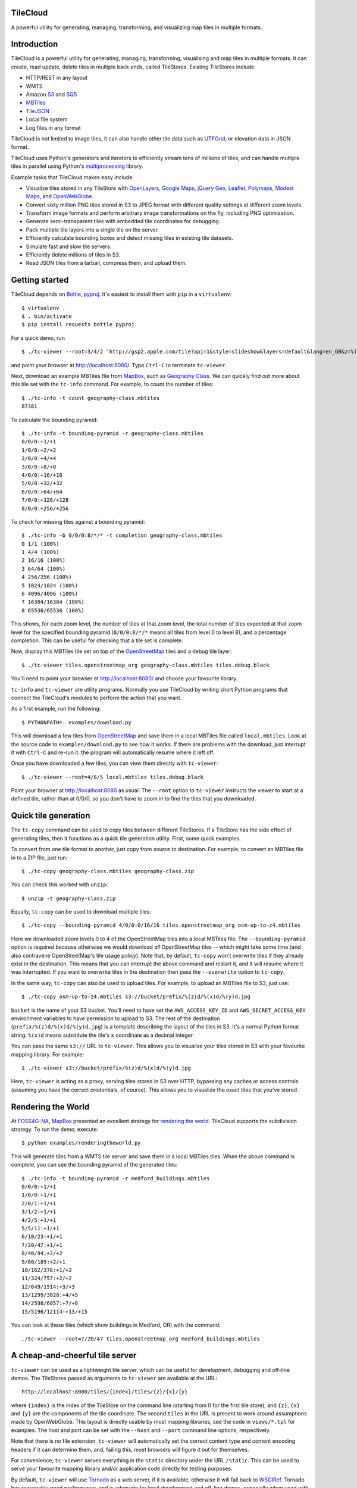 TileCloud
=========

A powerful utility for generating, managing, transforming, and
visualizing map tiles in multiple formats.

Introduction
============

TileCloud is a powerful utility for generating, managing,
transforming, visualising and map tiles in multiple formats. It can
create, read update, delete tiles in multiple back ends, called
TileStores. Existing TileStores include:


-  HTTP/REST in any layout

-  WMTS

-  Amazon `S3 <http://aws.amazon.com/s3/>`_ and
   `SQS <http://aws.amazon.com/sqs/>`_

-  `MBTiles <https://github.com/mapbox/mbtiles-spec>`_

-  `TileJSON <https://github.com/mapbox/TileJSON>`_

-  Local file system

-  Log files in any format


TileCloud is not limited to image tiles, it can also handle other
tile data such as
`UTFGrid <https://github.com/mapbox/utfgrid-spec>`_, or elevation
data in JSON format.

TileCloud uses Python's generators and iterators to efficiently
stream tens of millions of tiles, and can handle multiple tiles in
parallel using Python's
`multiprocessing <http://docs.python.org/library/multiprocessing.html>`_
library.

Example tasks that TileCloud makes easy include:


-  Visualize tiles stored in any TileStore with
   `OpenLayers <http://www.openlayers.org/>`_,
   `Google Maps <http://maps.google.com/>`_,
   `jQuery Geo <http://www.jquerygeo.com/>`_,
   `Leaflet <http://leaflet.cloudmade.com/>`_,
   `Polymaps <http://polymaps.org/>`_,
   `Modest Maps <http://www.modestmaps.com/>`_, and
   `OpenWebGlobe <http://www.openwebglobe.org/>`_.

-  Convert sixty million PNG tiles stored in S3 to JPEG format with
   different quality settings at different zoom levels.

-  Transform image formats and perform arbitrary image
   transformations on the fly, including PNG optimization.

-  Generate semi-transparent tiles with embedded tile coordinates
   for debugging.

-  Pack multiple tile layers into a single tile on the server.

-  Efficiently calculate bounding boxes and detect missing tiles in
   existing tile datasets.

-  Simulate fast and slow tile servers.

-  Efficiently delete millions of tiles in S3.

-  Read JSON tiles from a tarball, compress them, and upload
   them.


Getting started
===============

TileCloud depends on `Bottle <http://bottlepy.org/>`_,
`pyproj <http://code.google.com/p/pyproj/>`_. It's easiest to
install them with ``pip`` in a ``virtualenv``:

::

    $ virtualenv .
    $ . bin/activate
    $ pip install requests bottle pyproj

For a quick demo, run

::

    $ ./tc-viewer --root=3/4/2 'http://gsp2.apple.com/tile?api=1&style=slideshow&layers=default&lang=en_GB&z=%(z)d&x=%(x)d&y=%(y)d&v=9'

and point your browser at http://localhost:8080/. Type ``Ctrl-C``
to terminate ``tc-viewer``.

Next, download an example MBTiles file from
`MapBox <http://mapbox.com/>`_, such as
`Geography Class <http://tiles.mapbox.com/mapbox/map/geography-class>`_.
We can quickly find out more about this tile set with the
``tc-info`` command. For example, to count the number of tiles:

::

    $ ./tc-info -t count geography-class.mbtiles
    87381

To calculate the bounding pyramid:

::

    $ ./tc-info -t bounding-pyramid -r geography-class.mbtiles
    0/0/0:+1/+1
    1/0/0:+2/+2
    2/0/0:+4/+4
    3/0/0:+8/+8
    4/0/0:+16/+16
    5/0/0:+32/+32
    6/0/0:+64/+64
    7/0/0:+128/+128
    8/0/0:+256/+256

To check for missing tiles against a bounding pyramid:

::

    $ ./tc-info -b 0/0/0:8/*/* -t completion geography-class.mbtiles
    0 1/1 (100%)
    1 4/4 (100%)
    2 16/16 (100%)
    3 64/64 (100%)
    4 256/256 (100%)
    5 1024/1024 (100%)
    6 4096/4096 (100%)
    7 16384/16384 (100%)
    8 65536/65536 (100%)

This shows, for each zoom level, the number of tiles at that zoom
level, the total number of tiles expected at that zoom level for
the specified bounding pyramid (``0/0/0:8/*/*`` means all tiles
from level 0 to level 8), and a percentage completion. This can be
useful for checking that a tile set is complete.

Now, display this MBTiles tile set on top of the
`OpenStreetMap <http://www.openstreetmap.org/>`_ tiles and a debug
tile layer:

::

    $ ./tc-viewer tiles.openstreetmap_org geography-class.mbtiles tiles.debug.black

You'll need to point your browser at http://localhost:8080/ and
choose your favourite library.

``tc-info`` and ``tc-viewer`` are utility programs. Normally you
use TileCloud by writing short Python programs that connect the
TileCloud's modules to perform the action that you want.

As a first example, run the following:

::

    $ PYTHONPATH=. examples/download.py

This will download a few tiles from
`OpenStreetMap <http://www.openstreetmap.org/>`_ and save them in a
local MBTiles file called ``local.mbtiles``. Look at the source
code to ``examples/download.py`` to see how it works. If there are
problems with the download, just interrupt it with ``Ctrl-C`` and
re-run it: the program will automatically resume where it left
off.

Once you have downloaded a few tiles, you can view them directly
with ``tc-viewer``:

::

    $ ./tc-viewer --root=4/8/5 local.mbtiles tiles.debug.black

Point your browser at http://localhost:8080 as usual. The
``--root`` option to ``tc-viewer`` instructs the viewer to start at
a defined tile, rather than at 0/0/0, so you don't have to zoom in
to find the tiles that you downloaded.

Quick tile generation
=====================

The ``tc-copy`` command can be used to copy tiles between different
TileStores. If a TileStore has the side effect of generating tiles,
then it functions as a quick tile generation utility. First, some
quick examples.

To convert from one tile format to another, just copy from source
to destination. For example, to convert an MBTiles file in to a ZIP
file, just run:

::

    $ ./tc-copy geography-class.mbtiles geography-class.zip

You can check this worked with ``unzip``:

::

    $ unzip -t geography-class.zip

Equally, ``tc-copy`` can be used to download multiple tiles:

::

    $ ./tc-copy --bounding-pyramid 4/0/0:0/16/16 tiles.openstreetmap_org osm-up-to-z4.mbtiles

Here we downloaded zoom levels 0 to 4 of the OpenStreetMap tiles
into a local MBTiles file. The ``--bounding-pyramid`` option is
required because otherwise we would download *all* OpenStreetMap
tiles -- which might take some time (and also contravene
OpenStreetMap's tile usage policy). Note that, by default,
``tc-copy`` won't overwrite tiles if they already exist in the
destination. This means that you can interrupt the above command
and restart it, and it will resume where it was interrupted. If you
want to overwrite tiles in the destination then pass the
``--overwrite`` option to ``tc-copy``.

In the same way, ``tc-copy`` can also be used to upload tiles. For
example, to upload an MBTiles file to S3, just use:

::

    $ ./tc-copy osm-up-to-z4.mbtiles s3://bucket/prefix/%(z)d/%(x)d/%(y)d.jpg

``bucket`` is the name of your S3 bucket. You'll need to have set
the ``AWS_ACCESS_KEY_ID`` and ``AWS_SECRET_ACCESS_KEY`` environment
variables to have permission to upload to S3. The rest of the
destination (``prefix/%(z)d/%(x)d/%(y)d.jpg``) is a template
describing the layout of the tiles in S3. It's a normal Python
format string: ``%(x)d`` means substitute the tile's ``x``
coordinate as a decimal integer.

You can pass the same ``s3://`` URL to ``tc-viewer``. This allows
you to visualise your tiles stored in S3 with your favourite
mapping library. For example:

::

    $ ./tc-viewer s3://bucket/prefix/%(z)d/%(x)d/%(y)d.jpg

Here, ``tc-viewer`` is acting as a proxy, serving tiles stored in
S3 over HTTP, bypassing any caches or access controls (assuming you
have the correct credentials, of course). This allows you to
visualize the exact tiles that you've stored.

Rendering the World
===================

At `FOSS4G-NA <http://foss4g-na.org/>`_,
`MapBox <http://mapbox.com/>`_ presented an excellent strategy for
`rendering the world <http://mapbox.com/blog/rendering-the-world/>`_.
TileCloud supports the subdivision strategy. To run the demo,
execute:

::

    $ python examples/renderingtheworld.py

This will generate tiles from a WMTS tile server and save them in a
local MBTiles tiles. When the above command is complete, you can
see the bounding pyramid of the generated tiles:

::

    $ ./tc-info -t bounding-pyramid -r medford_buildings.mbtiles
    0/0/0:+1/+1
    1/0/0:+1/+1
    2/0/1:+1/+1
    3/1/2:+1/+1
    4/2/5:+1/+1
    5/5/11:+1/+1
    6/10/23:+1/+1
    7/20/47:+1/+1
    8/40/94:+2/+2
    9/80/189:+2/+1
    10/162/378:+1/+2
    11/324/757:+2/+2
    12/649/1514:+3/+3
    13/1299/3028:+4/+5
    14/2598/6057:+7/+8
    15/5196/12114:+13/+15

You can look at these tiles (which show buildings in Medford, OR)
with the command:

::

    ./tc-viewer --root=7/20/47 tiles.openstreetmap_org medford_buildings.mbtiles

A cheap-and-cheerful tile server
================================

``tc-viewer`` can be used as a lightweight tile server, which can
be useful for development, debugging and off-line demos. The
TileStores passed as arguments to ``tc-viewer`` are available at
the URL:

::

    http://localhost:8080/tiles/{index}/tiles/{z}/{x}/{y}

where ``{index}`` is the index of the TileStore on the command line
(starting from 0 for the first tile store), and ``{z}``, ``{x}``
and ``{y}`` are the components of the tile coordinate. The second
``tiles`` in the URL is present to work around assumptions made by
OpenWebGlobe. This layout is directly usable by most mapping
libraries, see the code in ``views/*.tpl`` for examples. The host
and port can be set with the ``--host`` and ``--port`` command line
options, respectively.

Note that there is no file extension. ``tc-viewer`` will
automatically set the correct content type and content encoding
headers if it can determine them, and, failing this, most browsers
will figure it out for themselves.

For convenience, ``tc-viewer`` serves everything in the ``static``
directory under the URL ``/static``. This can be used to serve your
favourite mapping library and/or application code directly for
testing purposes.

By default, ``tc-viewer`` will use
`Tornado <http://www.tornadoweb.org/>`_ as a web server, if it is
available, otherwise it will fall back to
`WSGIRef <http://docs.python.org/library/wsgiref.html>`_. Tornado
has reasonably good performance, and is adequate for local
development and off-line demos, especially when used with a MBTiles
TileStore. WSGIRef has very poor performance (it handles only one
request at a time) and as such can be used as a "slow" tile server,
ideal for debugging tile loading code or testing how your web
application performs over a slow network connection. ``tc-viewer``
is particularly slow when used to proxy tiles being served by a
remote server. You can set the server explicitly with the
``--server`` option.

``tc-viewer`` sets the ``Access-Control-Allow-Origin`` header to
``*`` for all the tiles it serves, this allows the tiles to be used
as textures for WebGL applications running on different
hosts/ports. For more information, see
`Cross-Domain Textures <https://developer.mozilla.org/en/WebGL/Cross-Domain_Textures>`_.

``tc-viewer`` is designed as a development tool, and the power that
it offers comes at the expense of fragility. It makes many
assumptions - including the benevolence of the user - that make it
entirely unsuitable as a generic tile server. It should only be
used in development or demonstration environments.

Comparing mapping libraries
===========================

``tc-viewer`` supports most popular web mapping libraries
out-of-the box. This can be very useful for quick, practical
comparisons. If your favourite mapping library is missing, please
submit an `issue <https://github.com/twpayne/tilecloud/issues>`_,
or, even better, a
`pull request <https://github.com/twpayne/tilecloud/pulls>`_.

Contributing
============

Please report bugs and feature requests using the
`GitHub issue tracker <https://github.com/twpayne/tilecloud/issues>`_.

TileCloud comes with unit tests in the ``tilecloud/tests``
directory. You can run these with the command:

::

    $ make test

This is equivalent to:

::

    $ python setup.py nosetests

For pull requests, it is very much appreciated if your code passes
`pep8 <http://pypi.python.org/pypi/pep8>`_ and
`pyflakes <http://pypi.python.org/pypi/pyflakes>`_ without
warnings, with the exception of pep8 warning "E501 line too long",
which is allowed. You can run pep8 and pyflakes on the codebase
with the command:

::

    $ make pep8 pyflakes

License
=======

Copyright (c) 2012, Tom Payne twpayne@gmail.com All rights
reserved.

Redistribution and use in source and binary forms, with or without
modification, are permitted provided that the following conditions
are met:


-  Redistributions of source code must retain the above copyright
   notice, this list of conditions and the following disclaimer.

-  Redistributions in binary form must reproduce the above
   copyright notice, this list of conditions and the following
   disclaimer in the documentation and/or other materials provided
   with the distribution.


THIS SOFTWARE IS PROVIDED BY THE COPYRIGHT HOLDERS AND CONTRIBUTORS
"AS IS" AND ANY EXPRESS OR IMPLIED WARRANTIES, INCLUDING, BUT NOT
LIMITED TO, THE IMPLIED WARRANTIES OF MERCHANTABILITY AND FITNESS
FOR A PARTICULAR PURPOSE ARE DISCLAIMED. IN NO EVENT SHALL THE
COPYRIGHT HOLDER OR CONTRIBUTORS BE LIABLE FOR ANY DIRECT,
INDIRECT, INCIDENTAL, SPECIAL, EXEMPLARY, OR CONSEQUENTIAL DAMAGES
(INCLUDING, BUT NOT LIMITED TO, PROCUREMENT OF SUBSTITUTE GOODS OR
SERVICES; LOSS OF USE, DATA, OR PROFITS; OR BUSINESS INTERRUPTION)
HOWEVER CAUSED AND ON ANY THEORY OF LIABILITY, WHETHER IN CONTRACT,
STRICT LIABILITY, OR TORT (INCLUDING NEGLIGENCE OR OTHERWISE)
ARISING IN ANY WAY OUT OF THE USE OF THIS SOFTWARE, EVEN IF ADVISED
OF THE POSSIBILITY OF SUCH DAMAGE.

vim: set filetype=rst spell spelllang=en textwidth=0:


